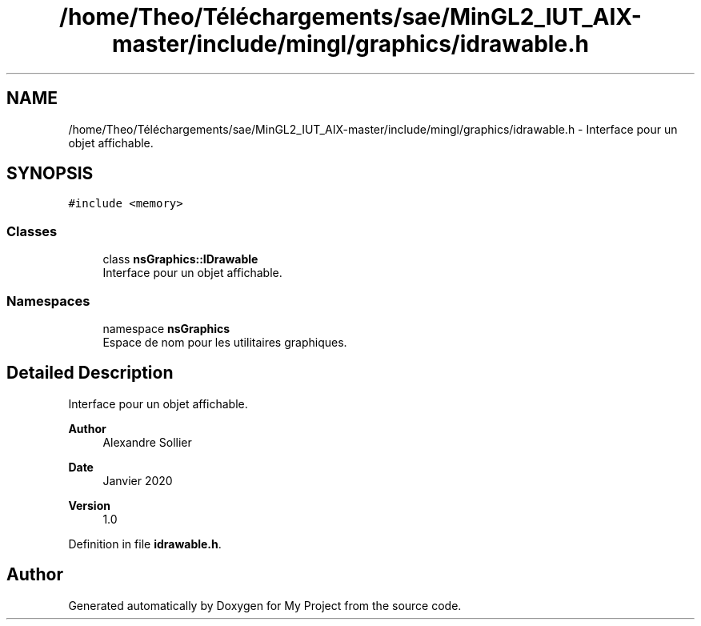 .TH "/home/Theo/Téléchargements/sae/MinGL2_IUT_AIX-master/include/mingl/graphics/idrawable.h" 3 "Sun Jan 12 2025" "My Project" \" -*- nroff -*-
.ad l
.nh
.SH NAME
/home/Theo/Téléchargements/sae/MinGL2_IUT_AIX-master/include/mingl/graphics/idrawable.h \- Interface pour un objet affichable\&.  

.SH SYNOPSIS
.br
.PP
\fC#include <memory>\fP
.br

.SS "Classes"

.in +1c
.ti -1c
.RI "class \fBnsGraphics::IDrawable\fP"
.br
.RI "Interface pour un objet affichable\&. "
.in -1c
.SS "Namespaces"

.in +1c
.ti -1c
.RI "namespace \fBnsGraphics\fP"
.br
.RI "Espace de nom pour les utilitaires graphiques\&. "
.in -1c
.SH "Detailed Description"
.PP 
Interface pour un objet affichable\&. 


.PP
\fBAuthor\fP
.RS 4
Alexandre Sollier 
.RE
.PP
\fBDate\fP
.RS 4
Janvier 2020 
.RE
.PP
\fBVersion\fP
.RS 4
1\&.0 
.RE
.PP

.PP
Definition in file \fBidrawable\&.h\fP\&.
.SH "Author"
.PP 
Generated automatically by Doxygen for My Project from the source code\&.
